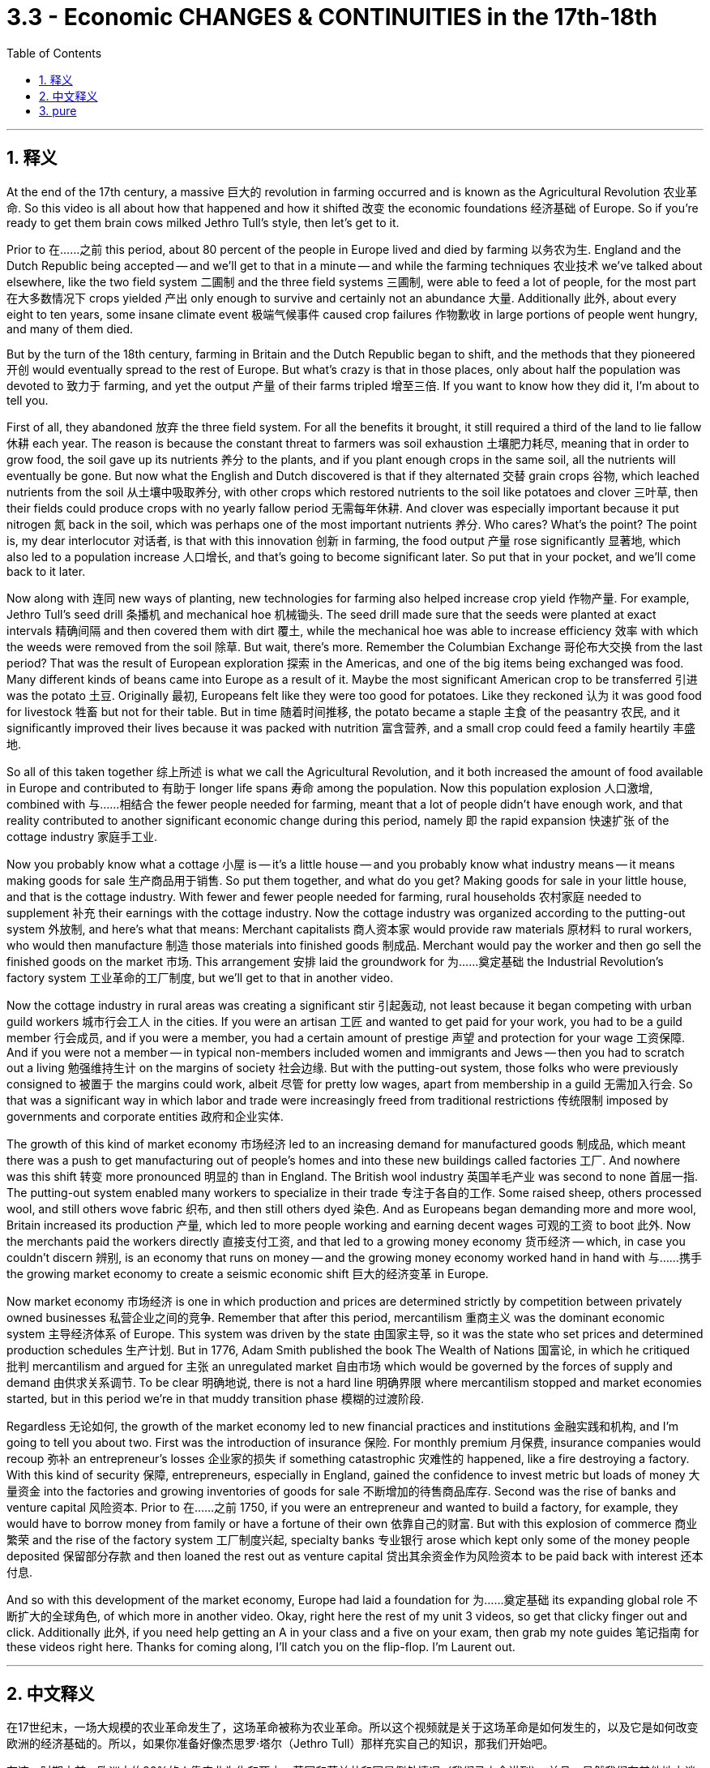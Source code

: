 
= 3.3 - Economic CHANGES & CONTINUITIES in the 17th-18th
:toc: left
:toclevels: 3
:sectnums:
:stylesheet: myAdocCss.css

'''

== 释义

At the end of the 17th century, a massive 巨大的 revolution in farming occurred and is known as the Agricultural Revolution 农业革命. So this video is all about how that happened and how it shifted 改变 the economic foundations 经济基础 of Europe. So if you're ready to get them brain cows milked Jethro Tull's style, then let's get to it. +

Prior to 在……之前 this period, about 80 percent of the people in Europe lived and died by farming 以务农为生. England and the Dutch Republic being accepted -- and we'll get to that in a minute -- and while the farming techniques 农业技术 we've talked about elsewhere, like the two field system 二圃制 and the three field systems 三圃制, were able to feed a lot of people, for the most part 在大多数情况下 crops yielded 产出 only enough to survive and certainly not an abundance 大量. Additionally 此外, about every eight to ten years, some insane climate event 极端气候事件 caused crop failures 作物歉收 in large portions of people went hungry, and many of them died. +

But by the turn of the 18th century, farming in Britain and the Dutch Republic began to shift, and the methods that they pioneered 开创 would eventually spread to the rest of Europe. But what's crazy is that in those places, only about half the population was devoted to 致力于 farming, and yet the output 产量 of their farms tripled 增至三倍. If you want to know how they did it, I'm about to tell you. +

First of all, they abandoned 放弃 the three field system. For all the benefits it brought, it still required a third of the land to lie fallow 休耕 each year. The reason is because the constant threat to farmers was soil exhaustion 土壤肥力耗尽, meaning that in order to grow food, the soil gave up its nutrients 养分 to the plants, and if you plant enough crops in the same soil, all the nutrients will eventually be gone. But now what the English and Dutch discovered is that if they alternated 交替 grain crops 谷物, which leached nutrients from the soil 从土壤中吸取养分, with other crops which restored nutrients to the soil like potatoes and clover 三叶草, then their fields could produce crops with no yearly fallow period 无需每年休耕. And clover was especially important because it put nitrogen 氮 back in the soil, which was perhaps one of the most important nutrients 养分. Who cares? What's the point? The point is, my dear interlocutor 对话者, is that with this innovation 创新 in farming, the food output 产量 rose significantly 显著地, which also led to a population increase 人口增长, and that's going to become significant later. So put that in your pocket, and we'll come back to it later. +

Now along with 连同 new ways of planting, new technologies for farming also helped increase crop yield 作物产量. For example, Jethro Tull's seed drill 条播机 and mechanical hoe 机械锄头. The seed drill made sure that the seeds were planted at exact intervals 精确间隔 and then covered them with dirt 覆土, while the mechanical hoe was able to increase efficiency 效率 with which the weeds were removed from the soil 除草. But wait, there's more. Remember the Columbian Exchange 哥伦布大交换 from the last period? That was the result of European exploration 探索 in the Americas, and one of the big items being exchanged was food. Many different kinds of beans came into Europe as a result of it. Maybe the most significant American crop to be transferred 引进 was the potato 土豆. Originally 最初, Europeans felt like they were too good for potatoes. Like they reckoned 认为 it was good food for livestock 牲畜 but not for their table. But in time 随着时间推移, the potato became a staple 主食 of the peasantry 农民, and it significantly improved their lives because it was packed with nutrition 富含营养, and a small crop could feed a family heartily 丰盛地. +

So all of this taken together 综上所述 is what we call the Agricultural Revolution, and it both increased the amount of food available in Europe and contributed to 有助于 longer life spans 寿命 among the population. Now this population explosion 人口激增, combined with 与……相结合 the fewer people needed for farming, meant that a lot of people didn't have enough work, and that reality contributed to another significant economic change during this period, namely 即 the rapid expansion 快速扩张 of the cottage industry 家庭手工业. +

Now you probably know what a cottage 小屋 is -- it's a little house -- and you probably know what industry means -- it means making goods for sale 生产商品用于销售. So put them together, and what do you get? Making goods for sale in your little house, and that is the cottage industry. With fewer and fewer people needed for farming, rural households 农村家庭 needed to supplement 补充 their earnings with the cottage industry. Now the cottage industry was organized according to the putting-out system 外放制, and here's what that means: Merchant capitalists 商人资本家 would provide raw materials 原材料 to rural workers, who would then manufacture 制造 those materials into finished goods 制成品. Merchant would pay the worker and then go sell the finished goods on the market 市场. This arrangement 安排 laid the groundwork for 为……奠定基础 the Industrial Revolution's factory system 工业革命的工厂制度, but we'll get to that in another video. +

Now the cottage industry in rural areas was creating a significant stir 引起轰动, not least because it began competing with urban guild workers 城市行会工人 in the cities. If you were an artisan 工匠 and wanted to get paid for your work, you had to be a guild member 行会成员, and if you were a member, you had a certain amount of prestige 声望 and protection for your wage 工资保障. And if you were not a member -- in typical non-members included women and immigrants and Jews -- then you had to scratch out a living 勉强维持生计 on the margins of society 社会边缘. But with the putting-out system, those folks who were previously consigned to 被置于 the margins could work, albeit 尽管 for pretty low wages, apart from membership in a guild 无需加入行会. So that was a significant way in which labor and trade were increasingly freed from traditional restrictions 传统限制 imposed by governments and corporate entities 政府和企业实体. +

The growth of this kind of market economy 市场经济 led to an increasing demand for manufactured goods 制成品, which meant there was a push to get manufacturing out of people's homes and into these new buildings called factories 工厂. And nowhere was this shift 转变 more pronounced 明显的 than in England. The British wool industry 英国羊毛产业 was second to none 首屈一指. The putting-out system enabled many workers to specialize in their trade 专注于各自的工作. Some raised sheep, others processed wool, and still others wove fabric 织布, and then still others dyed 染色. And as Europeans began demanding more and more wool, Britain increased its production 产量, which led to more people working and earning decent wages 可观的工资 to boot 此外. Now the merchants paid the workers directly 直接支付工资, and that led to a growing money economy 货币经济 -- which, in case you couldn't discern 辨别, is an economy that runs on money -- and the growing money economy worked hand in hand with 与……携手 the growing market economy to create a seismic economic shift 巨大的经济变革 in Europe. +

Now market economy 市场经济 is one in which production and prices are determined strictly by competition between privately owned businesses 私营企业之间的竞争. Remember that after this period, mercantilism 重商主义 was the dominant economic system 主导经济体系 of Europe. This system was driven by the state 由国家主导, so it was the state who set prices and determined production schedules 生产计划. But in 1776, Adam Smith published the book The Wealth of Nations 国富论, in which he critiqued 批判 mercantilism and argued for 主张 an unregulated market 自由市场 which would be governed by the forces of supply and demand 由供求关系调节. To be clear 明确地说, there is not a hard line 明确界限 where mercantilism stopped and market economies started, but in this period we're in that muddy transition phase 模糊的过渡阶段. +

Regardless 无论如何, the growth of the market economy led to new financial practices and institutions 金融实践和机构, and I'm going to tell you about two. First was the introduction of insurance 保险. For monthly premium 月保费, insurance companies would recoup 弥补 an entrepreneur's losses 企业家的损失 if something catastrophic 灾难性的 happened, like a fire destroying a factory. With this kind of security 保障, entrepreneurs, especially in England, gained the confidence to invest metric but loads of money 大量资金 into the factories and growing inventories of goods for sale 不断增加的待售商品库存. Second was the rise of banks and venture capital 风险资本. Prior to 在……之前 1750, if you were an entrepreneur and wanted to build a factory, for example, they would have to borrow money from family or have a fortune of their own 依靠自己的财富. But with this explosion of commerce 商业繁荣 and the rise of the factory system 工厂制度兴起, specialty banks 专业银行 arose which kept only some of the money people deposited 保留部分存款 and then loaned the rest out as venture capital 贷出其余资金作为风险资本 to be paid back with interest 还本付息. +

And so with this development of the market economy, Europe had laid a foundation for 为……奠定基础 its expanding global role 不断扩大的全球角色, of which more in another video. Okay, right here the rest of my unit 3 videos, so get that clicky finger out and click. Additionally 此外, if you need help getting an A in your class and a five on your exam, then grab my note guides 笔记指南 for these videos right here. Thanks for coming along, I'll catch you on the flip-flop. I'm Laurent out. +

'''

== 中文释义

在17世纪末，一场大规模的农业革命发生了，这场革命被称为农业革命。所以这个视频就是关于这场革命是如何发生的，以及它是如何改变欧洲的经济基础的。所以，如果你准备好像杰思罗·塔尔（Jethro Tull）那样充实自己的知识，那我们开始吧。  +

在这一时期之前，欧洲大约80%的人靠农业为生和死亡。英国和荷兰共和国是例外情况（我们马上会讲到）。并且，虽然我们在其他地方谈到的农业技术，比如两田制和三田制，能够养活很多人，但在大多数情况下，农作物的产量仅够维持生计，绝对称不上富足。此外，大约每8到10年，一些极端的气候事件会导致大部分地区农作物歉收，许多人挨饿，其中不少人还会死亡。  +

但在18世纪初，英国和荷兰共和国的农业开始发生转变，他们开创的农业方法最终会传播到欧洲其他地区。但令人惊讶的是，在这些地方，只有大约一半的人口从事农业生产，然而他们农场的产量却增长到了原来的三倍。如果你想知道他们是怎么做到的，我这就告诉你。  +

首先，他们放弃了三田制。尽管三田制带来了一些好处，但它仍然要求每年有三分之一的土地休耕。原因是农民一直面临着土壤肥力耗尽的威胁，这意味着为了种植粮食，土壤会将养分供给植物，如果你在同一块土地上种植足够多的作物，最终所有的养分都会流失。但现在英国人和荷兰人发现，如果他们将从土壤中吸取养分的谷物作物，与像土豆和三叶草这样能恢复土壤养分的其他作物交替种植，那么他们的田地就可以在没有每年休耕期的情况下生产作物。三叶草尤其重要，因为它能将氮元素重新补充到土壤中，而氮元素可能是最重要的养分之一。谁会在意呢？重点是什么呢？重点是，我亲爱的对话者，随着这种农业创新，粮食产量大幅提高，这也导致了人口的增加，而这一点在之后会变得非常重要。所以记住这一点，我们稍后还会提到。  +

除了新的种植方式，新的农业技术也有助于提高作物产量。例如，杰思罗·塔尔的条播机和机械锄头。条播机能确保种子以精确的间隔种植，然后用泥土覆盖种子，而机械锄头能够提高从土壤中清除杂草的效率。等等，还有更多。还记得上一时期的哥伦布大交换（Columbian Exchange）吗？那是欧洲对美洲探索的结果，其中一项重要的交换物品就是食物。许多不同种类的豆类因此进入了欧洲。也许从美洲转移过来的最重要的作物是土豆。起初，欧洲人觉得土豆配不上自己。他们认为土豆是给牲畜吃的好食物，而不适合摆上他们的餐桌。但随着时间的推移，土豆成为了农民的主食，它极大地改善了农民的生活，因为土豆富含营养，一小片土豆地的产出就能让一个家庭吃得丰盛。  +

所以所有这些合起来就是我们所说的农业革命，它既增加了欧洲的粮食供应量，也有助于提高人口的寿命。现在，人口的爆炸式增长，加上从事农业所需的人数减少，这意味着很多人没有足够的工作可做，而这一现实促成了这一时期另一个重大的经济变化，也就是家庭手工业的迅速扩张。  +

现在你可能知道“cottage”（小屋）是什么意思，也可能知道“industry”（产业）意味着什么，那么把它们放在一起，你得到了什么呢？在你的小屋里生产用于销售的商品，这就是家庭手工业（cottage industry）。由于从事农业的人越来越少，农村家庭需要通过家庭手工业来补充收入。家庭手工业是按照外放制（putting-out system）组织起来的，这意味着：商业资本家会向农村工人提供原材料，然后农村工人将这些原材料加工成成品。商人会支付工人工资，然后将成品拿到市场上销售。这种安排为工业革命的工厂制度奠定了基础，但我们会在另一个视频中讲到这一点。  +

现在农村的家庭手工业引起了很大的轰动，这在很大程度上是因为它开始与城市的行会工人竞争。如果你是一名工匠，想要靠工作获得报酬，你就必须成为行会成员，如果你是成员，你的工资会有一定的声望和保障。如果你不是成员（通常非成员包括女性、移民和犹太人），那么你就只能在社会边缘艰难谋生。但有了外放制，那些以前被边缘化的人可以工作，尽管工资相当低，而且无需加入行会。所以，劳动力和贸易越来越多地摆脱了政府和企业实体施加的传统限制，这是一个重要的方面。  +

这种市场经济的增长导致对制成品的需求不断增加，这意味着人们推动将制造业从家庭转移到被称为工厂的新建筑中。这种转变在英国表现得最为明显。英国的羊毛产业无人能及。外放制使许多工人能够在自己的行业中专业化。有些人养羊，有些人加工羊毛，还有些人织布，另外一些人负责染色。随着欧洲人对羊毛的需求越来越多，英国增加了羊毛的产量，这使得更多的人有工作可做，并且能挣到可观的工资。现在商人直接向工人支付工资，这导致了货币经济的增长（以防你不明白，货币经济是指以货币为运行基础的经济），而不断增长的货币经济与不断发展的市场经济携手合作，在欧洲引发了巨大的经济变革。  +

现在，市场经济是一种生产和价格严格由私营企业之间的竞争决定的经济模式。记住，在这一时期之后，重商主义（mercantilism）是欧洲的主导经济体系。这个体系是由国家驱动的，所以是国家设定价格并决定生产计划。但在1776年，亚当·斯密（Adam Smith）出版了《国富论》（The Wealth of Nations），在这本书中，他批评了重商主义，并主张建立一个不受监管的市场，这个市场将由供求关系来调节。需要明确的是，重商主义的结束和市场经济的开始并没有一条明确的界限，但在这个时期，我们正处于这个模糊的过渡阶段。  +

无论如何，市场经济的增长导致了新的金融实践和机构的出现，我要告诉你其中的两个。首先是保险业的引入。如果发生像火灾摧毁工厂这样的灾难性事件，保险公司会收取每月的保费，并弥补企业家的损失。有了这种保障，企业家，尤其是英国的企业家，有信心将大量资金投入到工厂和不断增加的待售商品库存中。其次是银行和风险资本的兴起。在1750年之前，如果你是一名企业家，想要建造一个工厂，例如，你必须向家人借钱或者自己拥有财富。但随着商业的蓬勃发展和工厂制度的兴起，专业银行出现了，它们只保留人们存入的一部分钱，然后将其余的钱作为风险资本贷出，并收取利息。  +

所以随着市场经济的发展，欧洲为其在全球不断扩大的角色奠定了基础，关于这一点我们会在另一个视频中详细讲述。好的，我的第三单元的其他视频就在这里，所以伸出你的手指点击吧。另外，如果你想在课堂上得A，在考试中得5分，那就获取我为这些视频准备的笔记指南吧。感谢你的关注，我们下次再见。我是劳伦特，下线了。  +

'''

== pure

At the end of the 17th century, a massive revolution in farming occurred and is known as the Agricultural Revolution. So this video is all about how that happened and how it shifted the economic foundations of Europe. So if you're ready to get them brain cows milked Jethro Tull's style, then let's get to it.

Prior to this period, about 80 percent of the people in Europe lived and died by farming. England and the Dutch Republic being accepted -- and we'll get to that in a minute -- and while the farming techniques we've talked about elsewhere, like the two field system and the three field systems, were able to feed a lot of people, for the most part crops yielded only enough to survive and certainly not an abundance. Additionally, about every eight to ten years, some insane climate event caused crop failures in large portions of people went hungry, and many of them died.

But by the turn of the 18th century, farming in Britain and the Dutch Republic began to shift, and the methods that they pioneered would eventually spread to the rest of Europe. But what's crazy is that in those places, only about half the population was devoted to farming, and yet the output of their farms tripled. If you want to know how they did it, I'm about to tell you.

First of all, they abandoned the three field system. For all the benefits it brought, it still required a third of the land to lie fallow each year. The reason is because the constant threat to farmers was soil exhaustion, meaning that in order to grow food, the soil gave up its nutrients to the plants, and if you plant enough crops in the same soil, all the nutrients will eventually be gone. But now what the English and Dutch discovered is that if they alternated grain crops, which leached nutrients from the soil, with other crops which restored nutrients to the soil like potatoes and clover, then their fields could produce crops with no yearly fallow period. And clover was especially important because it put nitrogen back in the soil, which was perhaps one of the most important nutrients. Who cares? What's the point? The point is, my dear interlocutor, is that with this innovation in farming, the food output rose significantly, which also led to a population increase, and that's going to become significant later. So put that in your pocket, and we'll come back to it later.

Now along with new ways of planting, new technologies for farming also helped increase crop yield. For example, Jethro Tull's seed drill and mechanical hoe. The seed drill made sure that the seeds were planted at exact intervals and then covered them with dirt, while the mechanical hoe was able to increase efficiency with which the weeds were removed from the soil. But wait, there's more. Remember the Columbian Exchange from the last period? That was the result of European exploration in the Americas, and one of the big items being exchanged was food. Many different kinds of beans came into Europe as a result of it. Maybe the most significant American crop to be transferred was the potato. Originally, Europeans felt like they were too good for potatoes. Like they reckoned it was good food for livestock but not for their table. But in time, the potato became a staple of the peasantry, and it significantly improved their lives because it was packed with nutrition, and a small crop could feed a family heartily.

So all of this taken together is what we call the Agricultural Revolution, and it both increased the amount of food available in Europe and contributed to longer life spans among the population. Now this population explosion, combined with the fewer people needed for farming, meant that a lot of people didn't have enough work, and that reality contributed to another significant economic change during this period, namely the rapid expansion of the cottage industry.

Now you probably know what a cottage is -- it's a little house -- and you probably know what industry means -- it means making goods for sale. So put them together, and what do you get? Making goods for sale in your little house, and that is the cottage industry. With fewer and fewer people needed for farming, rural households needed to supplement their earnings with the cottage industry. Now the cottage industry was organized according to the putting-out system, and here's what that means: Merchant capitalists would provide raw materials to rural workers, who would then manufacture those materials into finished goods. Merchant would pay the worker and then go sell the finished goods on the market. This arrangement laid the groundwork for the Industrial Revolution's factory system, but we'll get to that in another video.

Now the cottage industry in rural areas was creating a significant stir, not least because it began competing with urban guild workers in the cities. If you were an artisan and wanted to get paid for your work, you had to be a guild member, and if you were a member, you had a certain amount of prestige and protection for your wage. And if you were not a member -- in typical non-members included women and immigrants and Jews -- then you had to scratch out a living on the margins of society. But with the putting-out system, those folks who were previously consigned to the margins could work, albeit for pretty low wages, apart from membership in a guild. So that was a significant way in which labor and trade were increasingly freed from traditional restrictions imposed by governments and corporate entities.

The growth of this kind of market economy led to an increasing demand for manufactured goods, which meant there was a push to get manufacturing out of people's homes and into these new buildings called factories. And nowhere was this shift more pronounced than in England. The British wool industry was second to none. The putting-out system enabled many workers to specialize in their trade. Some raised sheep, others processed wool, and still others wove fabric, and then still others dyed. And as Europeans began demanding more and more wool, Britain increased its production, which led to more people working and earning decent wages to boot. Now the merchants paid the workers directly, and that led to a growing money economy -- which, in case you couldn't discern, is an economy that runs on money -- and the growing money economy worked hand in hand with the growing market economy to create a seismic economic shift in Europe.

Now market economy is one in which production and prices are determined strictly by competition between privately owned businesses. Remember that after this period, mercantilism was the dominant economic system of Europe. This system was driven by the state, so it was the state who set prices and determined production schedules. But in 1776, Adam Smith published the book The Wealth of Nations, in which he critiqued mercantilism and argued for an unregulated market which would be governed by the forces of supply and demand. To be clear, there is not a hard line where mercantilism stopped and market economies started, but in this period we're in that muddy transition phase.

Regardless, the growth of the market economy led to new financial practices and institutions, and I'm going to tell you about two. First was the introduction of insurance. For monthly premium, insurance companies would recoup an entrepreneur's losses if something catastrophic happened, like a fire destroying a factory. With this kind of security, entrepreneurs, especially in England, gained the confidence to invest metric but loads of money into the factories and growing inventories of goods for sale. Second was the rise of banks and venture capital. Prior to 1750, if you were an entrepreneur and wanted to build a factory, for example, they would have to borrow money from family or have a fortune of their own. But with this explosion of commerce and the rise of the factory system, specialty banks arose which kept only some of the money people deposited and then loaned the rest out as venture capital to be paid back with interest.

And so with this development of the market economy, Europe had laid a foundation for its expanding global role, of which more in another video. Okay, right here the rest of my unit 3 videos, so get that clicky finger out and click. Additionally, if you need help getting an A in your class and a five on your exam, then grab my note guides for these videos right here. Thanks for coming along, I'll catch you on the flip-flop. I'm Laurent out.

'''